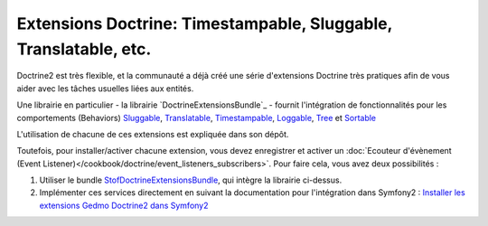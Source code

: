 Extensions Doctrine: Timestampable, Sluggable, Translatable, etc.
=================================================================

Doctrine2 est très flexible, et la communauté a déjà créé une série d'extensions
Doctrine très pratiques afin de vous aider avec les tâches usuelles liées aux
entités.

Une librairie en particulier - la librairie `DoctrineExtensionsBundle`_ - fournit
l'intégration de fonctionnalités pour les comportements (Behaviors) `Sluggable`_,
`Translatable`_, `Timestampable`_, `Loggable`_, `Tree`_ et `Sortable`_

L'utilisation de chacune de ces extensions est expliquée dans son dépôt.

Toutefois, pour installer/activer chacune extension, vous devez enregistrer
et activer un :doc:`Ecouteur d'évènement (Event Listener)</cookbook/doctrine/event_listeners_subscribers>`.
Pour faire cela, vous avez deux possibilités :

#. Utiliser le bundle `StofDoctrineExtensionsBundle`_, qui intègre la librairie ci-dessus.

#. Implémenter ces services directement en suivant la documentation pour l'intégration dans
   Symfony2 : `Installer les extensions Gedmo Doctrine2 dans Symfony2`_

.. _`DoctrineExtensions`: https://github.com/l3pp4rd/DoctrineExtensions
.. _`StofDoctrineExtensionsBundle`: https://github.com/stof/StofDoctrineExtensionsBundle
.. _`Sluggable`: https://github.com/l3pp4rd/DoctrineExtensions/blob/master/doc/sluggable.md
.. _`Translatable`: https://github.com/l3pp4rd/DoctrineExtensions/blob/master/doc/translatable.md
.. _`Timestampable`: https://github.com/l3pp4rd/DoctrineExtensions/blob/master/doc/timestampable.md
.. _`Loggable`: https://github.com/l3pp4rd/DoctrineExtensions/blob/master/doc/loggable.md
.. _`Tree`: https://github.com/l3pp4rd/DoctrineExtensions/blob/master/doc/tree.md
.. _`Sortable`: https://github.com/l3pp4rd/DoctrineExtensions/blob/master/doc/sortable.md
.. _`Installer les extensions Gedmo Doctrine2 dans Symfony2`: https://github.com/l3pp4rd/DoctrineExtensions/blob/master/doc/symfony2.md